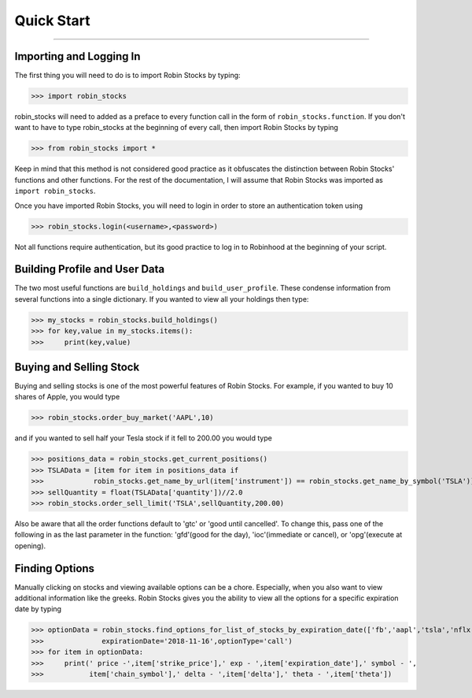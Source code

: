 
Quick Start
============

----

.. image:: _static/pics/robinyell.jpg

Importing and Logging In
------------------------

The first thing you will need to do is to import Robin Stocks by typing:

>>> import robin_stocks

robin_stocks will need to added as a preface to every function call in the form of ``robin_stocks.function``.
If you don't want to have to type robin_stocks at the beginning of every call,
then import Robin Stocks by typing

>>> from robin_stocks import *

Keep in mind that this method is not considered good practice as it obfuscates the distinction between Robin Stocks'
functions and other functions. For the rest of the documentation, I will assume that Robin Stocks was imported as ``import robin_stocks``.

Once you have imported Robin Stocks, you will need to login in order to store an authentication token using

>>> robin_stocks.login(<username>,<password>)

Not all functions require authentication, but its good practice to log in to Robinhood at the beginning of your script.


Building Profile and User Data
------------------------------

The two most useful functions are ``build_holdings`` and ``build_user_profile``. These condense information from several
functions into a single dictionary. If you wanted to view all your holdings then type:

>>> my_stocks = robin_stocks.build_holdings()
>>> for key,value in my_stocks.items():
>>>     print(key,value)

Buying and Selling Stock
------------------------

Buying and selling stocks is one of the most powerful features of Robin Stocks. For example, if you wanted to buy 10 shares of Apple, you would type

>>> robin_stocks.order_buy_market('AAPL',10)

and if you wanted to sell half your Tesla stock if it fell to 200.00 you would type

>>> positions_data = robin_stocks.get_current_positions()
>>> TSLAData = [item for item in positions_data if
>>>            robin_stocks.get_name_by_url(item['instrument']) == robin_stocks.get_name_by_symbol('TSLA')][0]
>>> sellQuantity = float(TSLAData['quantity'])//2.0
>>> robin_stocks.order_sell_limit('TSLA',sellQuantity,200.00)

Also be aware that all the order functions default to 'gtc' or 'good until cancelled'. To change this, pass one of the following in as
the last parameter in the function: 'gfd'(good for the day), 'ioc'(immediate or cancel), or 'opg'(execute at opening).

Finding Options
---------------

Manually clicking on stocks and viewing available options can be a chore. Especially, when you also want to view additional information like the greeks.
Robin Stocks gives you the ability to view all the options for a specific expiration date by typing

>>> optionData = robin_stocks.find_options_for_list_of_stocks_by_expiration_date(['fb','aapl','tsla','nflx'],
>>>              expirationDate='2018-11-16',optionType='call')
>>> for item in optionData:
>>>     print(' price -',item['strike_price'],' exp - ',item['expiration_date'],' symbol - ',
>>>           item['chain_symbol'],' delta - ',item['delta'],' theta - ',item['theta'])

